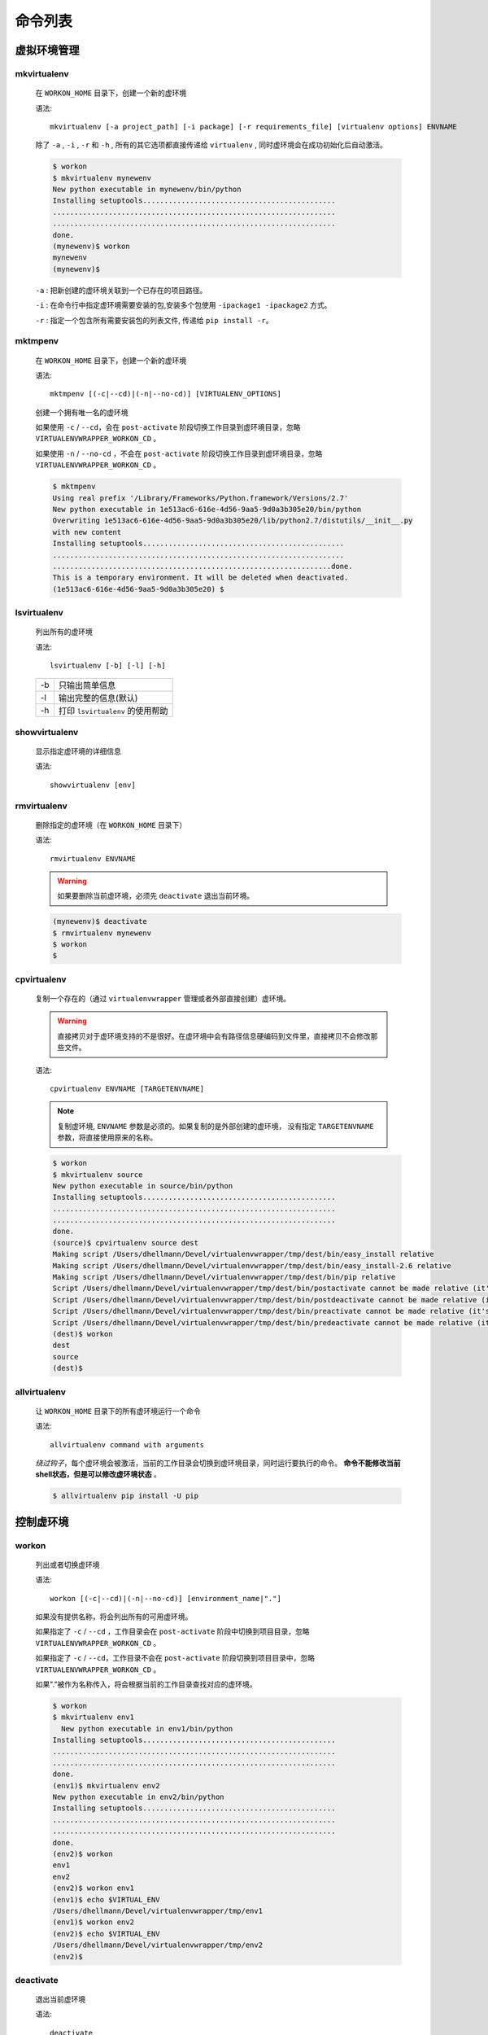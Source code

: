 命令列表
========


虚拟环境管理
------------

mkvirtualenv
^^^^^^^^^^^^^

    在 ``WORKON_HOME`` 目录下，创建一个新的虚环境

    语法::

        mkvirtualenv [-a project_path] [-i package] [-r requirements_file] [virtualenv options] ENVNAME

    除了 ``-a`` , ``-i`` , ``-r`` 和 ``-h`` , 所有的其它选项都直接传递给 ``virtualenv`` , 同时虚环境会在成功初始化后自动激活。

    .. code-block:: bash

        $ workon
        $ mkvirtualenv mynewenv
        New python executable in mynewenv/bin/python
        Installing setuptools.............................................
        ..................................................................
        ..................................................................
        done.
        (mynewenv)$ workon
        mynewenv
        (mynewenv)$

    ``-a`` : 把新创建的虚环境关联到一个已存在的项目路径。

    ``-i`` : 在命令行中指定虚环境需要安装的包,安装多个包使用 ``-ipackage1 -ipackage2`` 方式。

    ``-r`` : 指定一个包含所有需要安装包的列表文件, 传递给 ``pip install -r``。


mktmpenv
^^^^^^^^^

    在 ``WORKON_HOME`` 目录下，创建一个新的虚环境

    语法::

        mktmpenv [(-c|--cd)|(-n|--no-cd)] [VIRTUALENV_OPTIONS]

    创建一个拥有唯一名的虚环境

    如果使用 ``-c`` / ``--cd``，会在 ``post-activate`` 阶段切换工作目录到虚环境目录，忽略 ``VIRTUALENVWRAPPER_WORKON_CD`` 。

    如果使用 ``-n`` / ``--no-cd`` ，不会在 ``post-activate`` 阶段切换工作目录到虚环境目录，忽略 ``VIRTUALENVWRAPPER_WORKON_CD`` 。

    .. code-block:: bash

        $ mktmpenv
        Using real prefix '/Library/Frameworks/Python.framework/Versions/2.7'
        New python executable in 1e513ac6-616e-4d56-9aa5-9d0a3b305e20/bin/python
        Overwriting 1e513ac6-616e-4d56-9aa5-9d0a3b305e20/lib/python2.7/distutils/__init__.py
        with new content
        Installing setuptools...............................................
        ....................................................................
        .................................................................done.
        This is a temporary environment. It will be deleted when deactivated.
        (1e513ac6-616e-4d56-9aa5-9d0a3b305e20) $


lsvirtualenv
^^^^^^^^^^^^^

    列出所有的虚环境

    语法::

        lsvirtualenv [-b] [-l] [-h]

    ==== ================================
    -b   只输出简单信息
    -l   输出完整的信息(默认)
    -h   打印 ``lsvirtualenv`` 的使用帮助
    ==== ================================


showvirtualenv
^^^^^^^^^^^^^^^

    显示指定虚环境的详细信息

    语法::

        showvirtualenv [env]


rmvirtualenv
^^^^^^^^^^^^^

    删除指定的虚环境（在 ``WORKON_HOME`` 目录下）

    语法::

        rmvirtualenv ENVNAME

    .. warning::

        如果要删除当前虚环境，必须先 ``deactivate`` 退出当前环境。

    .. code-block:: bash

        (mynewenv)$ deactivate
        $ rmvirtualenv mynewenv
        $ workon
        $


cpvirtualenv
^^^^^^^^^^^^^

    复制一个存在的（通过 ``virtualenvwrapper`` 管理或者外部直接创建）虚环境。

    .. warning::

        直接拷贝对于虚环境支持的不是很好。在虚环境中会有路径信息硬编码到文件里，直接拷贝不会修改那些文件。

    语法::

        cpvirtualenv ENVNAME [TARGETENVNAME]

    .. note::

        复制虚环境, ``ENVNAME`` 参数是必须的。如果复制的是外部创建的虚环境，
        没有指定 ``TARGETENVNAME`` 参数，将直接使用原来的名称。

    .. code-block:: bash

        $ workon
        $ mkvirtualenv source
        New python executable in source/bin/python
        Installing setuptools.............................................
        ..................................................................
        ..................................................................
        done.
        (source)$ cpvirtualenv source dest
        Making script /Users/dhellmann/Devel/virtualenvwrapper/tmp/dest/bin/easy_install relative
        Making script /Users/dhellmann/Devel/virtualenvwrapper/tmp/dest/bin/easy_install-2.6 relative
        Making script /Users/dhellmann/Devel/virtualenvwrapper/tmp/dest/bin/pip relative
        Script /Users/dhellmann/Devel/virtualenvwrapper/tmp/dest/bin/postactivate cannot be made relative (it's not a normal script that starts with #!/Users/dhellmann/Devel/virtualenvwrapper/tmp/dest/bin/python)
        Script /Users/dhellmann/Devel/virtualenvwrapper/tmp/dest/bin/postdeactivate cannot be made relative (it's not a normal script that starts with #!/Users/dhellmann/Devel/virtualenvwrapper/tmp/dest/bin/python)
        Script /Users/dhellmann/Devel/virtualenvwrapper/tmp/dest/bin/preactivate cannot be made relative (it's not a normal script that starts with #!/Users/dhellmann/Devel/virtualenvwrapper/tmp/dest/bin/python)
        Script /Users/dhellmann/Devel/virtualenvwrapper/tmp/dest/bin/predeactivate cannot be made relative (it's not a normal script that starts with #!/Users/dhellmann/Devel/virtualenvwrapper/tmp/dest/bin/python)
        (dest)$ workon
        dest
        source
        (dest)$


allvirtualenv
^^^^^^^^^^^^^^

    让 ``WORKON_HOME`` 目录下的所有虚环境运行一个命令

    语法::

        allvirtualenv command with arguments

    *绕过钩子*，每个虚环境会被激活，当前的工作目录会切换到虚环境目录，同时运行要执行的命令。
    **命令不能修改当前shell状态，但是可以修改虚环境状态** 。

    .. code-block:: bash

        $ allvirtualenv pip install -U pip


控制虚环境
----------

workon
^^^^^^

    列出或者切换虚环境

    语法::

        workon [(-c|--cd)|(-n|--no-cd)] [environment_name|"."]

    如果没有提供名称，将会列出所有的可用虚环境。

    如果指定了 ``-c`` / ``--cd`` ，工作目录会在 ``post-activate`` 阶段中切换到项目目录，忽略 ``VIRTUALENVWRAPPER_WORKON_CD`` 。

    如果指定了 ``-c`` / ``--cd``，工作目录不会在 ``post-activate`` 阶段切换到项目目录中，忽略 ``VIRTUALENVWRAPPER_WORKON_CD`` 。

    如果"."被作为名称传入，将会根据当前的工作目录查找对应的虚环境。

    .. code-block:: bash

        $ workon
        $ mkvirtualenv env1
          New python executable in env1/bin/python
        Installing setuptools.............................................
        ..................................................................
        ..................................................................
        done.
        (env1)$ mkvirtualenv env2
        New python executable in env2/bin/python
        Installing setuptools.............................................
        ..................................................................
        ..................................................................
        done.
        (env2)$ workon
        env1
        env2
        (env2)$ workon env1
        (env1)$ echo $VIRTUAL_ENV
        /Users/dhellmann/Devel/virtualenvwrapper/tmp/env1
        (env1)$ workon env2
        (env2)$ echo $VIRTUAL_ENV
        /Users/dhellmann/Devel/virtualenvwrapper/tmp/env2
        (env2)$


deactivate
^^^^^^^^^^^

    退出当前虚环境

    语法::

        deactivate

    .. note::

        这个命令是 ``virtualenv`` 的一个命令，但是像 ``activate`` 一样， 被封装提供了之前或之后的钩子来处理额外的操作。

    .. code-block:: bash

        $ workon
        $ echo $VIRTUAL_ENV

        $ mkvirtualenv env1
        New python executable in env1/bin/python
        Installing setuptools.............................................
        ..................................................................
        ..................................................................
        done.
        (env1)$ echo $VIRTUAL_ENV
        /Users/dhellmann/Devel/virtualenvwrapper/tmp/env1
        (env1)$ deactivate
        $ echo $VIRTUAL_ENV

        $


快速定位到虚环境
----------------


cdvirtualenv
^^^^^^^^^^^^^

    改变当前的工作目录到虚环境目录( ``VIRTUAL_ENV`` )

    语法::

        cdvirtualenv [subdir]

    调用 ``cdvirtualenv`` 改变当前的工作目录到虚环境目录，也可以指定到虚环境目录中的子目录。

    .. code-block:: bash

        $ mkvirtualenv env1
        New python executable in env1/bin/python
        Installing setuptools.............................................
        ..................................................................
        ..................................................................
        done.
        (env1)$ echo $VIRTUAL_ENV
        /Users/dhellmann/Devel/virtualenvwrapper/tmp/env1
        (env1)$ cdvirtualenv
        (env1)$ pwd
        /Users/dhellmann/Devel/virtualenvwrapper/tmp/env1
        (env1)$ cdvirtualenv bin
        (env1)$ pwd
        /Users/dhellmann/Devel/virtualenvwrapper/tmp/env1/bin


cdsitepackages
^^^^^^^^^^^^^^^

    改变当前的工作目录到虚环境目录( ``VIRTUAL_ENV`` )中的 ``site-packages`` 目录。

    语法::

        cdsitepackages [subdir]

    因为 ``site-packages`` 的精确路径依赖于Python版本，
    ``cdsitepackages`` 提供了一个快捷切换 ``cdvirtualenv lib/python${pyvers}/site-packages`` 的方式。
    也可以指定一个 ``site-packages`` 中的子目录作为参数。

    .. code-block:: bash

        $ mkvirtualenv env1
        New python executable in env1/bin/python
        Installing setuptools.............................................
        ..................................................................
        ..................................................................
        done.
        (env1)$ echo $VIRTUAL_ENV
        /Users/dhellmann/Devel/virtualenvwrapper/tmp/env1
        (env1)$ cdsitepackages PyMOTW/bisect/
        (env1)$ pwd
        /Users/dhellmann/Devel/virtualenvwrapper/tmp/env1/lib/python2.6/site-packages/PyMOTW/bisect


lssitepackages
^^^^^^^^^^^^^^^

    列出当前虚环境 ``site-packages`` 目录中的内容

    语法::

        lssitepackages

    .. code-block:: bash

        $ mkvirtualenv env1
        New python executable in env1/bin/python
        Installing setuptools.............................................
        ..................................................................
        ..................................................................
        done.
        (env1)$ $ workon env1
        (env1)$ lssitepackages
        setuptools-0.6.10-py2.6.egg     pip-0.6.3-py2.6.egg
        easy-install.pth                setuptools.pth


路径管理
--------


add2virtualenv
^^^^^^^^^^^^^^^

    把目录添加到当前虚环境的Python PATH中

    语法::

        add2virtualenv directory1 directory2 ...

    有时需要共享不在系统 ``site-packages`` 目录中的第三方库，可能需要在每个虚环境中安装同样的库。
    一个解决办法是做软链接到虚环境的 ``site-packages`` 目录，但是另一种推荐的方法是通过.pth文件，
    添加额外的目录到 ``PYTHONPATH`` 中。

    1. 从项目中抽取源码，例如Django
    #. 运行 ``add2virtualenv path_to_source``
    #. 运行 ``add2virtualenv.``
    #. 打印出使用信息和外部路径

    目录列表被添加到 ``site-packages`` 中的 ``_virtualenv_path_extensions.pth`` 文件。


toggleglobalsitepackages
^^^^^^^^^^^^^^^^^^^^^^^^^^

    控制当前虚环境是否可以访问全局Python ``site-packages`` 目录中的第三方库

    语法::

        toggleglobalsitepackages [-q]

    默认输出虚环境的新状态，使用 ``-q`` 关闭输出.


项目路径管理
-------------


mkproject
^^^^^^^^^^

    在 ``WORKON_HOME`` 中创建虚环境，在 ``PROJECT_HOME`` 中创建项目目录

    语法::

        mkproject [-f|--force] [-t template] [virtualenv_options] ENVNAME

    ``-f`` ``--force`` 即使项目目录存在，也创建虚环境

    在创建新项目时，``template`` 选项可以重复多个。多个模板按照命令行中的顺序被应用。所有其他的可选项都会被传递给 ``mkvirtualenv``。

    .. code-block:: bash

        $ mkproject myproj
        New python executable in myproj/bin/python
        Installing setuptools.............................................
        ..................................................................
        ..................................................................
        done.
        Creating /Users/dhellmann/Devel/myproj
        (myproj)$ pwd
        /Users/dhellmann/Devel/myproj
        (myproj)$ echo $VIRTUAL_ENV
        /Users/dhellmann/Envs/myproj
        (myproj)$


setvirtualenvproject
^^^^^^^^^^^^^^^^^^^^^^

    绑定一个已有的虚环境到一个已有的项目。

    语法::

        setvirtualenvproject [virtualenv_path project_path]

    ``setvirtualenvproject`` 的参数是虚环境和项目的完整路径。如果关联成功，对应的虚环境也会被激活。

    .. code-block:: bash

        $ mkproject myproj
        New python executable in myproj/bin/python
        Installing setuptools.............................................
        ..................................................................
        ..................................................................
        done.
        Creating /Users/dhellmann/Devel/myproj
        (myproj)$ mkvirtualenv myproj_new_libs
        New python executable in myproj/bin/python
        Installing setuptools.............................................
        ..................................................................
        ..................................................................
        done.
        Creating /Users/dhellmann/Devel/myproj
        (myproj_new_libs)$ setvirtualenvproject $VIRTUAL_ENV $(pwd)

    如果没有参数，当前的虚环境和工作目录被使用。

    一个项目可以被多个虚环境绑定。这样可以方便的测试不同版本的python和第三方依赖库对项目的影响。


cdproject
^^^^^^^^^^

    改变当前工作目录到当前虚环境绑定的项目目录

    语法::

        cdproject


管理安装包
-----------


wipeenv
^^^^^^^^

    删除当前虚环境中的所有已安装的第三方依赖包

    语法::

        wipeenv


其它命令
--------


virtualenvwrapper
^^^^^^^^^^^^^^^^^^^

    打印命令列表和使用方法

    语法::

        virtualenvwrapper

